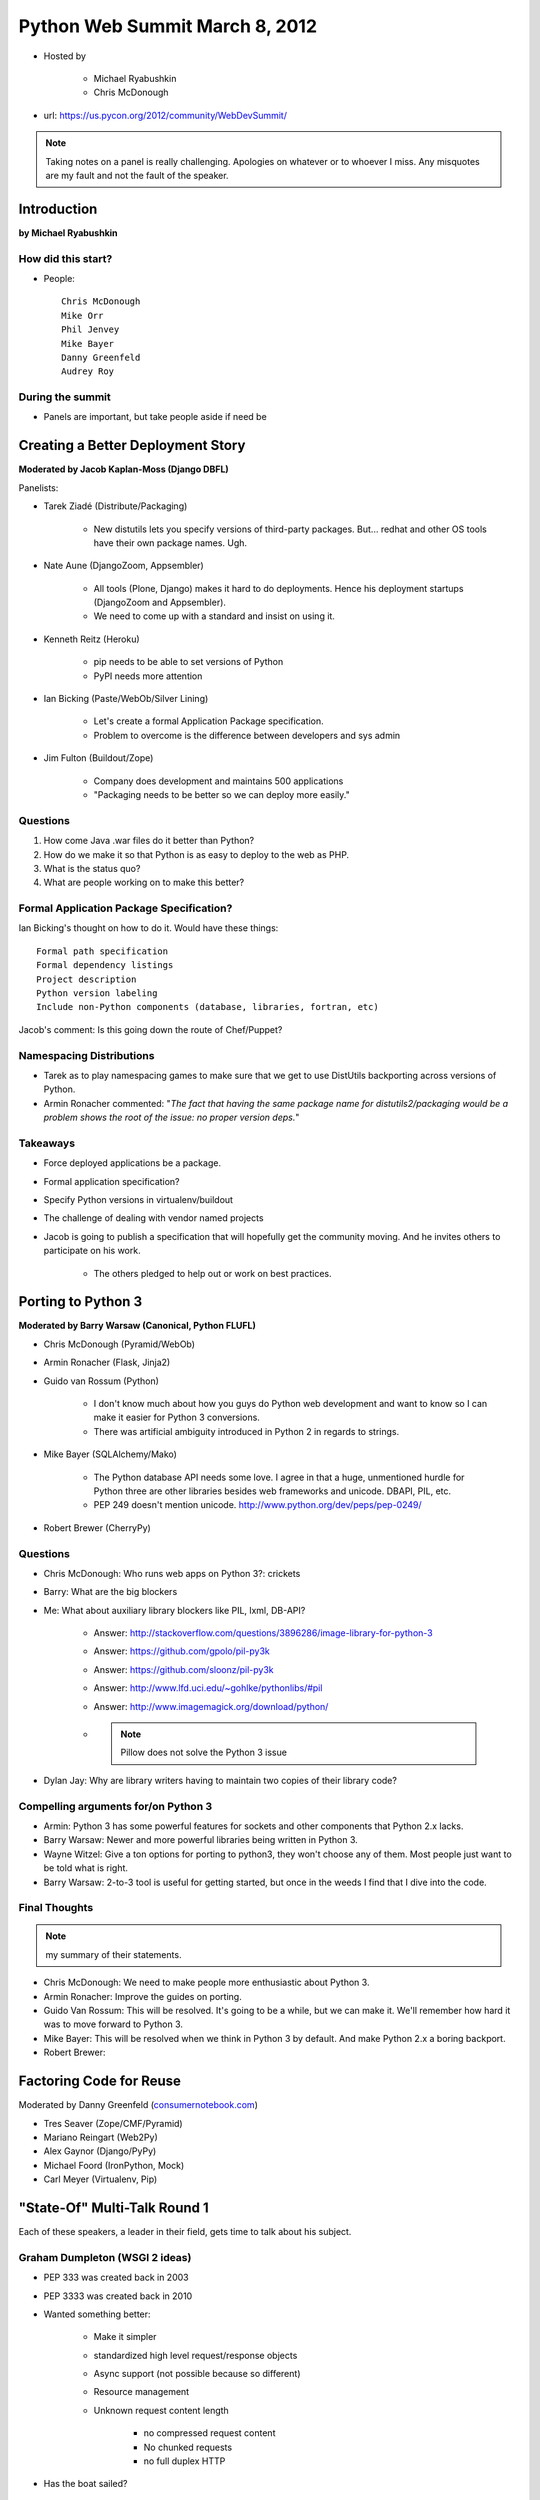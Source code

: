 ===============================
Python Web Summit March 8, 2012
===============================

* Hosted by

    * Michael Ryabushkin
    * Chris McDonough

* url: https://us.pycon.org/2012/community/WebDevSummit/

.. note:: Taking notes on a panel is really challenging. Apologies on whatever or to whoever I miss. Any misquotes are my fault and not the fault of the speaker.

Introduction
=============

**by Michael Ryabushkin**

How did this start?
--------------------

* People::

    Chris McDonough
    Mike Orr
    Phil Jenvey
    Mike Bayer
    Danny Greenfeld
    Audrey Roy


During the summit
-----------------

* Panels are important, but take people aside if need be



Creating a Better Deployment Story
=====================================

**Moderated by Jacob Kaplan-Moss (Django DBFL)**

Panelists:

* Tarek Ziadé (Distribute/Packaging)

    * New distutils lets you specify versions of third-party packages. But... redhat and other OS tools have their own package names. Ugh.

* Nate Aune (DjangoZoom, Appsembler)

    * All tools (Plone, Django) makes it hard to do deployments. Hence his deployment startups (DjangoZoom and Appsembler).
    * We need to come up with a standard and insist on using it.

* Kenneth Reitz (Heroku)

    * pip needs to be able to set versions of Python
    * PyPI needs more attention

* Ian Bicking (Paste/WebOb/Silver Lining)

    * Let's create a formal Application Package specification.
    * Problem to overcome is the difference between developers and sys admin

* Jim Fulton (Buildout/Zope)

    * Company does development and maintains 500 applications
    * "Packaging needs to be better so we can deploy more easily."


Questions
---------

#. How come Java .war files do it better than Python?
#. How do we make it so that Python is as easy to deploy to the web as PHP.
#. What is the status quo?
#. What are people working on to make this better?

Formal Application Package Specification?
------------------------------------------

Ian Bicking's thought on how to do it. Would have these things::
    
    Formal path specification
    Formal dependency listings
    Project description
    Python version labeling
    Include non-Python components (database, libraries, fortran, etc)
    
Jacob's comment: Is this going down the route of Chef/Puppet?

Namespacing Distributions
---------------------------

* Tarek as to play namespacing games to make sure that we get to use DistUtils backporting across versions of Python.     

* Armin Ronacher commented: "*The fact that having the same package name for distutils2/packaging would be a problem shows the root of the issue: no proper version deps.*"

Takeaways
---------

* Force deployed applications be a package.
* Formal application specification?
* Specify Python versions in virtualenv/buildout
* The challenge of dealing with vendor named projects
* Jacob is going to publish a specification that will hopefully get the community moving. And he invites others to participate on his work.

    * The others pledged to help out or work on best practices.


Porting to Python 3
====================

**Moderated by Barry Warsaw (Canonical, Python FLUFL)**

* Chris McDonough (Pyramid/WebOb)
* Armin Ronacher (Flask, Jinja2)
* Guido van Rossum (Python)

    * I don't know much about how you guys do Python web development and want to know so I can make it easier for Python 3 conversions.
    * There was artificial ambiguity introduced in Python 2 in regards to strings.

* Mike Bayer (SQLAlchemy/Mako)

    * The Python database API needs some love. I agree in that a huge, unmentioned hurdle for Python three are other libraries besides web frameworks and unicode. DBAPI, PIL, etc.
    * PEP 249 doesn't mention unicode. http://www.python.org/dev/peps/pep-0249/

* Robert Brewer (CherryPy)

Questions
---------

* Chris McDonough: Who runs web apps on Python 3?: crickets
* Barry: What are the big blockers
* Me: What about auxiliary library blockers like PIL, lxml, DB-API?

    * Answer: http://stackoverflow.com/questions/3896286/image-library-for-python-3
    * Answer: https://github.com/gpolo/pil-py3k
    * Answer: https://github.com/sloonz/pil-py3k
    * Answer: http://www.lfd.uci.edu/~gohlke/pythonlibs/#pil
    * Answer: http://www.imagemagick.org/download/python/
    * .. note:: Pillow does not solve the Python 3 issue
    
* Dylan Jay: Why are library writers having to maintain two copies of their library code?

Compelling arguments for/on Python 3
-------------------------------------

* Armin: Python 3 has some powerful features for sockets and other components that Python 2.x lacks.
* Barry Warsaw: Newer and more powerful libraries being written in Python 3.
* Wayne Witzel: Give a ton options for porting to python3, they won't choose any of them. Most people just want to be told what is right.
* Barry Warsaw: 2-to-3 tool is useful for getting started, but once in the weeds I find that I dive into the code.


Final Thoughts
---------------

.. note:: my summary of their statements.

* Chris McDonough: We need to make people more enthusiastic about Python 3.
* Armin Ronacher: Improve the guides on porting.
* Guido Van Rossum: This will be resolved. It's going to be a while, but we can make it. We'll remember how hard it was to move forward to Python 3.
* Mike Bayer: This will be resolved when we think in Python 3 by default. And make Python 2.x a boring backport.
* Robert Brewer: 


Factoring Code for Reuse
========================

Moderated by Danny Greenfeld (`consumernotebook.com`_)

* Tres Seaver (Zope/CMF/Pyramid)
* Mariano Reingart (Web2Py)
* Alex Gaynor (Django/PyPy)
* Michael Foord (IronPython, Mock)
* Carl Meyer (Virtualenv, Pip)

.. _`consumernotebook.com`: http://consumernotebook.com


"State-Of" Multi-Talk Round 1
==============================

Each of these speakers, a leader in their field, gets time to talk about his subject.

Graham Dumpleton (WSGI 2 ideas)
----------------------------------

* PEP 333 was created back in 2003
* PEP 3333 was created back in 2010
* Wanted something better:

    * Make it simpler
    * standardized high level request/response objects
    * Async support (not possible because so different)
    * Resource management
    * Unknown request content length
    
        * no compressed request content
        * No chunked requests
        * no full duplex HTTP

* Has the boat sailed?

    * Too much legacy code relying on WSGI 1.0
    * Missed opportunity with Python 3
    
* Graham's ideas:

    * use context managers to improve resource management
    
        * need to override close() of the iterable
    
    * Implement wsgi.input as an iterable
    * TODO add what I missed

Benoît Chesneau (gunicorn)
----------------------------

The state of gunicorn:

* First commit was November 30, 2009, Three users at first
* preform model
* Thread-safe
* Automatic worker process management
* Manage using signals
* Natively support WSGI, Django, Paster
* HTTP streams: decode on the fly http chunks
* Supporting sendfile & FileWrapper
* Simple Python configuration
* Multiple workers (sync and async)
* Various server hooks
* use your own logger
* Some issues:

        * Reload - graceful (HUP) or reexec (USR2)
        * The Django case: python-manage.py
        * Performance issues due to WSGI
        * CGI compatibility: headers
        * CONTENT_TYPE,CONTENT_LENGTH,SCRIPT_NAME
        * The WSGI spec needs to be completed

    * Async workers & blocking issues

        * IO access like the filesystem are not greened
        * C drivers
    
    * Web app configurations & deployment: we need a standard

* Challenges:

    * Python 3
    
        * the case of sync workers
        * Handle extensions/plugins
        
    * New needs on the web: websockets, SPDY
    * modular HTTP & WSGI server in Python

 
Ben Bangert (Pylons Project)
------------------------------

State of the Pylons Project:

    * Lots of community plugins developing
    * Larger frameworks on top taking off along with bootstraps
    * Ploneconf Pyramid track
    * 62 reports, 31 devs with commit
    * lots of ``pyramid_*`` packages
    
Challenges

    * Porting to Python 3 (is doing very well)
    * organizing and simplifying sometimes overly pedantic documentation
    * TurboGears
    
        * Still exists
        * Some progress on community migration
    
    * Standardizing deployment
    * Foundation efforts
    * Pylons conf (189 members of the SF Bay Pylons meetup)
    * Increasing presence at conferences (not just Python ones)
    * More awareness of professional support
    * Moar books?


Robert Brewer (CherryPy)
------------------------------

State of CherryPy

    * It works in Python 2.7x
    * It works in Python 3.x
    * Being broken up into modular components so the WSGI HTTP server can be used in things like Pyramid

Promoting Python for Web Use
=============================

Moderated by Paul Everitt (Pyramid)

* Steve Holden (PSF/DjangoCon)
* Liz Leddy (Plone/PloneConf)
* Eric Holscher (`Readthedocs.org`_)
* Leah Culver (`Grove.io`_)
* Danny Greenfeld (`consumernotebook.com`_)

.. _`Grove.io`: http://grove.io
.. _`Readthedocs.org`: http://rtfd.org
             

"State-Of" Multi-Talk - Round 2
=================================

Glyph Lefkowitz (Twisted)
---------------------------

* It works for the web!
* Lots of cool features
* Works more as a container rather than a platform.
* Has excellent support for Windows. Has an MSI, Executable, etc
* Needs to fight the impression of being a giant library. It is actually small.

Jannis Leidel (Django Project)
--------------------------------

* Used in a lot of places around the world in small and gigantic projects
* 21,700 user list
* 7,000 developer list
* 33 committers
* 2,5000 downloads/day
* 2,100 projects on PyPI
* Django 1.4 almost out

    * New project layout
    * Custom project templates
    * Standard ``WSGI`` entrypoint
    * Full timezone support
    * In browser testing
    * Cookie session backend
    * Clickjacking protection
    * New form wizard

Quotes
=========

"Django isn't a functional unit. You include it and it just sits there."
